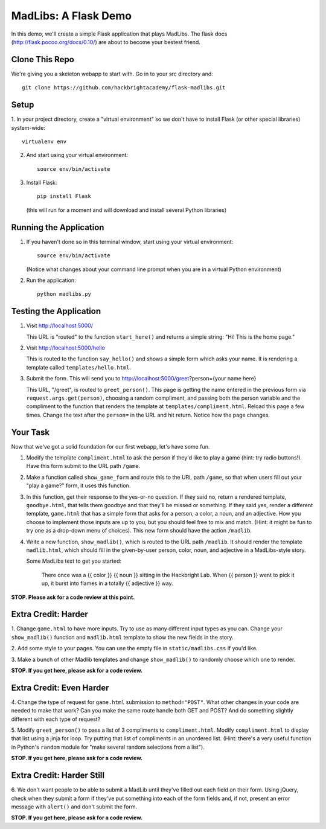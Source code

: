 MadLibs: A Flask Demo
=====================

In this demo, we'll create a simple Flask application that plays MadLibs. The
flask docs (http://flask.pocoo.org/docs/0.10/) are about to become your bestest friend.

Clone This Repo
---------------

We're giving you a skeleton webapp to start with. Go in to your src directory and::

     git clone https://github.com/hackbrightacademy/flask-madlibs.git

Setup
-----

1. In your project directory, create a "virtual environment" so we don't have
to install Flask (or other special libraries) system-wide::

     virtualenv env

2. And start using your virtual environment::

     source env/bin/activate

3. Install Flask::

     pip install Flask

   (this will run for a moment and will download and install several Python libraries)


Running the Application
-----------------------

1. If you haven't done so in this terminal window, start using your virtual environment::

     source env/bin/activate

   (Notice what changes about your command line prompt when you are in a virtual Python
   environment)

2. Run the application::

     python madlibs.py


Testing the Application
-----------------------

1. Visit http://localhost:5000/

   This URL is "routed" to the function ``start_here()`` and returns a simple string:
   "Hi! This is the home page."

2. Visit http://localhost:5000/hello

   This is routed to the function ``say_hello()`` and shows a simple form which asks
   your name. It is rendering a template called ``templates/hello.html``.

3. Submit the form. This will send you to http://localhost:5000/greet?person={your name here}

   This URL, "/greet", is routed to ``greet_person()``. This page is getting the
   name entered in the previous form via ``request.args.get(person)``, choosing a
   random compliment, and passing both the person variable and the compliment
   to the function that renders the template at ``templates/compliment.html``.
   Reload this page a few times.
   Change the text after the ``person=`` in the URL and hit return. Notice how the
   page changes.

Your Task
---------

Now that we've got a solid foundation for our first webapp, let's have some fun.

1. Modify the template ``compliment.html`` to ask the person if they'd like to play
   a game (hint: try radio buttons!). Have this form submit to the URL path ``/game``.

2. Make a function called ``show_game_form`` and route this to the URL path ``/game``, so
   that when users fill out your "play a game?" form, it uses this function.

3. In this function, get their response to the yes-or-no question. If they said no,
   return a rendered template, ``goodbye.html``, that tells them goodbye and that they'll
   be missed or something. If they said yes, render a different template, ``game.html``
   that has a simple form that asks for a person, a color, a noun, and an adjective.
   How you choose to implement those inputs are up to you, but you should feel
   free to mix and match. (Hint: it might be fun to try one as a drop-down menu of choices).
   This new form should have the action ``/madlib``.

4. Write a new function, ``show_madlib()``, which is routed to the URL path ``/madlib``.
   It should render the template ``madlib.html``, which should fill in the given-by-user
   person, color, noun, and adjective in a MadLibs-style story.

   Some MadLibs text to get you started:

      There once was a {{ color }} {{ noun }} sitting in the Hackbright Lab.
      When {{ person }} went to pick it up, it burst into flames in a totally
      {{ adjective }} way.

**STOP. Please ask for a code review at this point.**

Extra Credit: Harder
--------------------

1. Change ``game.html`` to have more inputs. Try to use as many different input types
as you can. Change your ``show_madlib()`` function and ``madlib.html`` template to show
the new fields in the story.

2. Add some style to your pages. You can use the empty file in ``static/madlibs.css``
if you'd like.

3. Make a bunch of other Madlib templates and change ``show_madlib()`` to randomly
choose which one to render.

**STOP. If you get here, please ask for a code review.**

Extra Credit: Even Harder
-------------------------

4. Change the type of request for ``game.html`` submission to ``method="POST"``.
What other changes in your
code are needed to make that work? Can you make the same route handle both GET
and POST? And do something slightly different with each type of request?

5. Modify ``greet_person()`` to pass a list of 3 compliments to ``compliment.html``.
Modify ``compliment.html`` to display that list using a jinja for loop. Try putting
that list of compliments in an unordered list. (Hint: there's a very useful function
in Python's ``random`` module for "make several random selections from a list").

**STOP. If you get here, please ask for a code review.**

Extra Credit: Harder Still
--------------------------

6. We don't want people to be able to submit a MadLib until they've filled out each
field on their form. Using jQuery, check when they submit a form if they've put something
into each of the form fields and, if not, present an error message with ``alert()``
and don't submit the form.

**STOP. If you get here, please ask for a code review.**